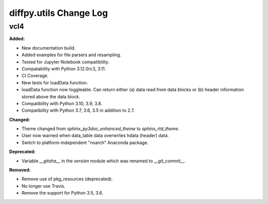=======================
diffpy.utils Change Log
=======================

.. current developments

vcl4
====================

**Added:**

* New documentation build.
* Added examples for file parsers and resampling.
* Tested for Jupyter Notebook compatibility.
* Compatability with Python 3.12.0rc3, 3.11.
* CI Coverage.
* New tests for loadData function.
* loadData function now toggleable. Can return either (a) data read from data blocks or (b) header information stored
  above the data block.
* Compatibility with Python 3.10, 3.9, 3.8.
* Compatibility with Python 3.7, 3.6, 3.5 in addition to 2.7.

**Changed:**

* Theme changed from `sphinx_py3doc_enhanced_theme` to `sphinx_rtd_theme`.
* User now warned when data_table data overwrites hdata (header) data.
* Switch to platform-independent "noarch" Anaconda package.

**Deprecated:**

* Variable `__gitsha__` in the `version` module which was renamed to `__git_commit__`.

**Removed:**

* Remove use of pkg_resources (deprecated).
* No longer use Travis.
* Remove the support for Python 3.5, 3.6.


